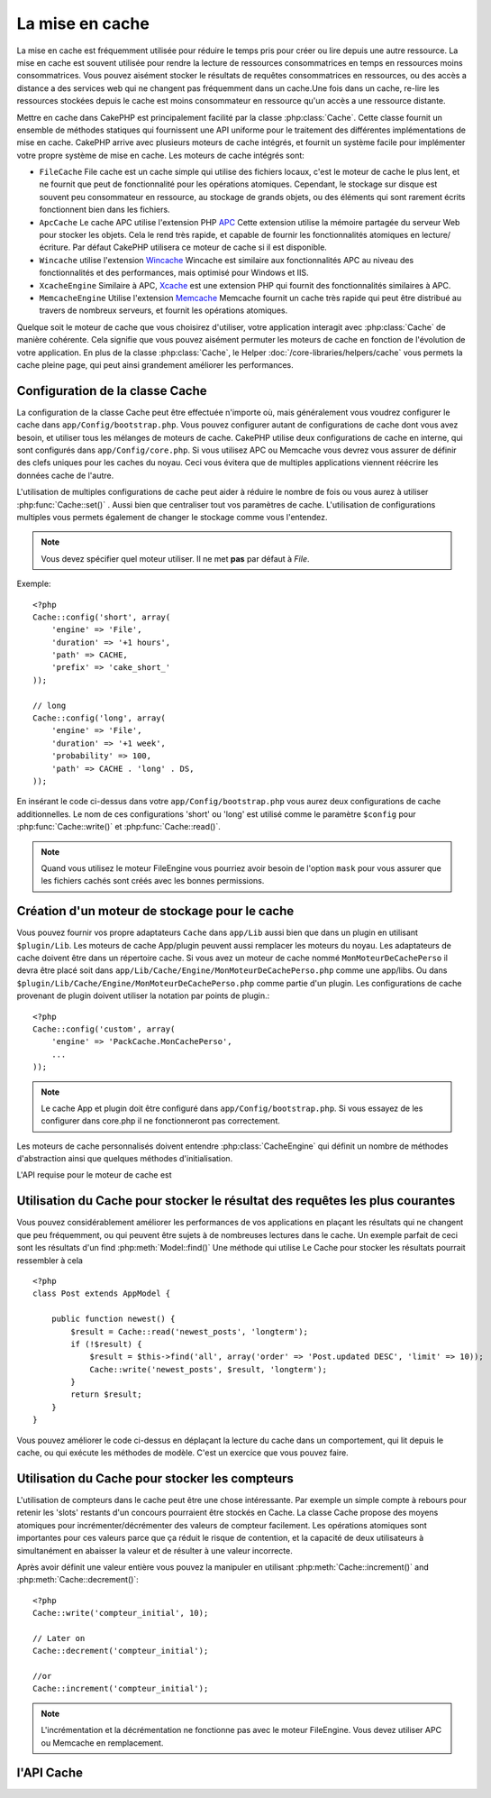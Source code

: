 La mise en cache
################

La mise en cache est fréquemment utilisée pour réduire le temps pris pour
créer ou lire depuis une autre ressource. La mise en cache est souvent 
utilisée pour rendre la lecture de ressources consommatrices en temps en 
ressources moins consommatrices. Vous pouvez aisément stocker le résultats
de requêtes consommatrices en ressources, ou des accès a distance a des 
services web qui ne changent pas fréquemment dans un cache.Une fois dans 
un cache, re-lire les ressources stockées depuis le cache est moins  
consommateur en ressource qu'un accès a une ressource distante. 

Mettre en cache dans CakePHP est principalement facilité par la classe 
:php:class:`Cache`. Cette classe fournit un ensemble de méthodes
statiques qui fournissent une API uniforme pour le traitement des 
différentes implémentations de mise en cache. CakePHP arrive avec plusieurs
moteurs de cache intégrés, et fournit un système facile pour implémenter
votre propre système de mise en cache. Les moteurs de cache intégrés sont:

* ``FileCache`` File cache est un cache simple qui utilise des fichiers
  locaux, c'est le moteur de cache le plus lent, et ne fournit que peut
  de fonctionnalité pour les opérations atomiques. Cependant, le stockage
  sur disque est souvent peu consommateur en ressource, au stockage de 
  grands objets, ou des éléments qui sont rarement écrits fonctionnent
  bien dans les fichiers.
* ``ApcCache`` Le cache APC utilise l'extension PHP `APC <http://php.net/apc>`_ 
  Cette extension utilise la mémoire partagée du serveur Web pour stocker
  les objets. Cela le rend très rapide, et capable de fournir les 
  fonctionnalités atomiques en lecture/écriture.
  Par défaut CakePHP utilisera ce moteur de cache si il est disponible.
* ``Wincache`` utilise l'extension `Wincache <http://php.net/wincache>`_
  Wincache est similaire aux fonctionnalités APC au niveau des fonctionnalités
  et des performances, mais optimisé pour Windows et IIS.
* ``XcacheEngine``  Similaire à APC, `Xcache <http://xcache.lighttpd.net/>`_
  est une extension PHP qui fournit des fonctionnalités similaires à APC.
* ``MemcacheEngine`` Utilise l'extension `Memcache <http://php.net/memcache>`_
  Memcache fournit un cache très rapide qui peut être distribué au travers
  de nombreux serveurs, et fournit les opérations atomiques.

Quelque soit le moteur de cache que vous choisirez d'utiliser, votre application
interagit avec :php:class:`Cache` de manière cohérente. Cela signifie que vous
pouvez aisément permuter les moteurs de cache en fonction de l'évolution de
votre application. En plus de la classe :php:class:`Cache`, le Helper
:doc:`/core-libraries/helpers/cache` vous permets la cache pleine page, qui
peut ainsi grandement améliorer les performances.

Configuration de la classe Cache
================================

La configuration de la classe Cache peut être effectuée n'importe où, mais
généralement vous voudrez configurer le cache dans ``app/Config/bootstrap.php``.
Vous pouvez configurer autant de configurations de cache dont vous avez
besoin, et utiliser tous les mélanges de moteurs de cache. CakePHP utilise
deux configurations de cache en interne, qui sont configurés dans
``app/Config/core.php``. Si vous utilisez APC ou Memcache vous devrez vous
assurer de définir des clefs uniques pour les caches du noyau. Ceci vous
évitera que de multiples applications viennent réécrire les données cache
de l'autre. 


L'utilisation de multiples configurations de cache peut aider à réduire 
le nombre de fois ou vous aurez à utiliser :php:func:`Cache::set()` .
Aussi bien que centraliser tout vos paramètres de cache. L'utilisation
de configurations multiples vous permets également de changer le stockage
comme vous l'entendez.


.. note::

    Vous devez spécifier quel moteur utiliser. Il ne met **pas** par défaut
    à `File`.
    

Exemple::

    <?php
    Cache::config('short', array(
        'engine' => 'File',  
        'duration' => '+1 hours',  
        'path' => CACHE,  
        'prefix' => 'cake_short_'
    ));

    // long  
    Cache::config('long', array(  
        'engine' => 'File',  
        'duration' => '+1 week',  
        'probability' => 100,  
        'path' => CACHE . 'long' . DS,  
    ));

En insérant le code ci-dessus dans votre ``app/Config/bootstrap.php`` vous
aurez deux configurations de cache additionnelles. Le nom de ces 
configurations 'short' ou 'long' est utilisé comme le paramètre ``$config``
pour :php:func:`Cache::write()` et  :php:func:`Cache::read()`.


.. note::

    Quand vous utilisez le moteur FileEngine vous pourriez avoir besoin de
    l'option ``mask`` pour vous assurer que les fichiers cachés sont
    créés avec les bonnes permissions.

    
Création d'un moteur de stockage pour le cache
==============================================

Vous pouvez fournir vos propre adaptateurs ``Cache`` dans ``app/Lib``
aussi bien que dans un plugin en utilisant  ``$plugin/Lib``.
Les moteurs de cache App/plugin peuvent aussi  remplacer les moteurs
du noyau. Les adaptateurs de cache doivent être dans un répertoire cache.
Si vous avez un moteur de cache nommé ``MonMoteurDeCachePerso`` il devra
être placé soit dans ``app/Lib/Cache/Engine/MonMoteurDeCachePerso.php``
comme une app/libs. Ou dans ``$plugin/Lib/Cache/Engine/MonMoteurDeCachePerso.php``
comme partie d'un plugin. Les configurations de cache provenant de plugin
doivent utiliser la notation par points de plugin.::


    <?php
    Cache::config('custom', array(
        'engine' => 'PackCache.MonCachePerso',
        ...
    ));

.. note::

    Le cache App et plugin doit être configuré dans
    ``app/Config/bootstrap.php``. Si vous essayez de les configurer
    dans core.php il ne fonctionneront pas correctement.

Les moteurs de cache personnalisés doivent entendre 
:php:class:`CacheEngine` qui définit un nombre de méthodes d'abstraction
ainsi que quelques méthodes d'initialisation.    


L'API requise pour le moteur de cache est


.. php:class:: CacheEngine

    La classe de base pour tous les moteurs de cache utilisé avec le Cache.

.. php:method:: write($key, $value, $duration)

    :retourne: un booléen en cas de succès.

    Écrit la valeur d'une clef dans le cache, $duration spécifie
    la durée ou l'entrée existera dans le cache

.. php:method:: read($key)

    :retourne: La valeur cachée ou false en cas d'échec.

    Lit une clef depuis le cache. Retourne false pour indiquer
    que l'entrée à expirée ou n'existe pas.
    
.. php:method:: delete($key)

    :retourne: Un booléen true en cas de succès.

    Efface une clef depuis le cache. Retourne false pour indiquer que
    l'entrée n'existe pas ou ne peut être effacée.

.. php:method:: clear($check)

    :retourne: Un Booléen true en cas de succès.

    Efface toutes les clefs depuis le cache. Si $check est true, vous devez
    valider que chacune des valeurs est actuellement expirée.

    
.. php:method:: decrement($key, $offset = 1)

    :retourne: Un booléen true en cas de succès.

    Décrémente un nombre dans la clef et retourne la valeur décrémentée
   
.. php:method:: increment($key, $offset = 1)

    :retourne: Un bouléen true en cas de succès.

    Incrémente un nombre dans la clef et retourne la valeur incrémentée
   
.. php:method:: gc()

    Non requit, mais utilisé pour faire du nettoyage quand les ressources expires.
    Le moteur FileEngine utilise cela pour effacer les fichiers qui contiennent des
    contenus expirés

    
Utilisation du Cache pour stocker le résultat des requêtes les plus courantes
=============================================================================

Vous pouvez considérablement améliorer les performances de vos applications
en plaçant les résultats qui ne changent que peu fréquemment, ou qui peuvent
être sujets à de nombreuses lectures dans le cache. Un exemple parfait de
ceci sont les résultats d'un find :php:meth:`Model::find()`
Une méthode qui utilise Le Cache pour stocker les résultats pourrait ressembler à
cela ::

    <?php 
    class Post extends AppModel {
    
        public function newest() {
            $result = Cache::read('newest_posts', 'longterm');
            if (!$result) {
                $result = $this->find('all', array('order' => 'Post.updated DESC', 'limit' => 10));
                Cache::write('newest_posts', $result, 'longterm');
            }
            return $result;
        }
    }

Vous pouvez améliorer le code ci-dessus en déplaçant la lecture du cache 
dans un comportement, qui lit depuis le cache, ou qui exécute les méthodes
de modèle. 
C'est un exercice que vous pouvez faire.


Utilisation du Cache pour stocker les compteurs
===============================================

L'utilisation de compteurs dans le cache peut être une chose intéressante. Par
exemple un simple compte à rebours pour retenir les 'slots' restants d'un concours 
pourraient être stockés en Cache. La classe Cache propose des moyens atomiques pour
incrémenter/décrémenter des valeurs de compteur facilement.
Les opérations atomiques sont importantes pour ces valeurs parce que ça réduit
le risque de contention, et la capacité de deux utilisateurs à simultanément
en abaisser la valeur et de résulter à une valeur incorrecte.

Après avoir définit une valeur entière vous pouvez la manipuler en utilisant
:php:meth:`Cache::increment()` and :php:meth:`Cache::decrement()`::


    <?php
    Cache::write('compteur_initial', 10);

    // Later on
    Cache::decrement('compteur_initial');

    //or 
    Cache::increment('compteur_initial');

.. note::

    L'incrémentation et la décrémentation ne fonctionne pas avec le moteur FileEngine.
    Vous devez utiliser APC ou Memcache en remplacement.

    
l'API Cache
===========

.. php:class:: Cache

    La classe Cache dans CakePHP fournit un frontend générique pour
    plusieurs systèmes de cache backend. Différentes configurations
    de Cache et de moteurs peuvent être configurés dans votre
    app/Config/core.php

.. php:staticmethod:: config($name = null, $settings = array())

    ``Cache::config()`` est utilisé pour créer des configurations 
    de cache supplémentaire. Ces configurations supplémentaires
    peuvent avoir différentes durées, moteurs, chemins, ou préfixes
    que la configuration par défaut du cache.

.. php:staticmethod:: read($key, $config = 'default')

    Cache::read() est utilisé pour lire la valeur en cache stockée
    dans ``$key`` depuis le ``$config``. Si $config est null la
    configuration par défaut sera utilisée. ``Cache::read()`` retournera
    la valeur en cache si c'est un cache valide ou ``false`` si le
    cache a expiré ou n'existe pas. Le contenu du cache pourrait
    évaluer false, donc soyez sure que vous utilisez l'opérateur
    de comparaison stricte ``===`` ou ``!==``.

    
    Par exemple::

        <?php
        $cloud = Cache::read('cloud');

        if ($cloud !== false) {
            return $cloud;
        }

        // génération des données cloud
        // ...

        // stockage des donnée en cache 
        Cache::write('cloud', $cloud);
        return $cloud;


.. php:staticmethod:: write($key, $value, $config = 'default')

    Cache::write() Ecrira $value dans le cache. Vous pouvez lire ou 
    effacer cette valeur plus tard en vous y référant avec ``$key``..
    Vous pouvez spécifier une configuration optionnelle pour stocker
    le cache. Si il n'y a pas de ``$config`` de spécifié c'est la
    configuration par défaut qui sera appliquée. Cache::write()
    peut stocker n'importe quel type d'objet est est idéal pour
    stocker les résultats des finds de vos modèles.::

   
            if (($posts = Cache::read('posts')) === false) {
                $posts = $this->Post->find('all');
                Cache::write('posts', $posts);
            }

   Utiliser Cache::write() et Cache::read() pour aisément réduire le nombre
   de déplacement fait dans la base de donnée pour rechercher les posts.

.. php:staticmethod:: delete($key, $config = 'default')

    ``Cache::delete()`` vous permets d'enlever complètement un objet en cache
    du lieu de stockage.
    
.. php:staticmethod:: set($settings = array(), $value = null, $config = 'default')

    ``Cache::set()`` vous permets de réécrire temporairement les paramètres 
    de configs pour une opération (habituellement une lecture ou écriture). 
    Si vous utilisez ``Cache::set()`` pour changer les paramètres pour une
    écriture, vous devez aussi utiliser ``Cache::set()`` avant de lire les données
    en retour. Si vous ne faites pas cela, les paramètres par défauts seront 
    utilisés quand la clef de cache est lu.::

   
        <?php
        Cache::set(array('duration' => '+30 days'));
        Cache::write('results', $data);
    
        // plus tard
    
        Cache::set(array('duration' => '+30 days'));
        $results = Cache::read('results');

    Si vous trouvez que vous répétez l'appel à ``Cache::set()`` peut être
    devriez-vous créer une nouvelle  :php:func:`Cache::config()`. Qui 
    enlèvera les besoins d'appeler ``Cache::set()``.

    
.. php:staticmethod:: increment($key, $offset = 1, $config = 'default')

    Incrémente de manière atomique une valeur stockée dans le moteur de cache.
    Idéal pour modifier un compteur ou des valeurs de sémaphore.
   
.. php:staticmethod:: decrement($key, $offset = 1, $config = 'default')

    Décrémente de manière atomique une valeur stockée dans le moteur de cache.
    Idéal pour modifier un compteur ou des valeurs de sémaphore.

.. php:staticmethod:: clear($check, $config = 'default')

    Détruit toutes les valeurs en cache pour une configuration de cache. Dans
    les moteurs comme Apc, Memcache et Wincache le préfixe de configuration de
    cache est utilisé pour enlever les entrées de cache.
    Soyez sûre que différentes configuration de cache ont différent préfixe.

.. php:staticmethod:: gc($config)

    Entrée Garbage collects dans la configuration du cache . Utiliser principalement
    par FileEngine. Il devrait être mis en œuvre par n'importe quel moteur de cache
    qui requiert des évictions manuelle de donnée en cache.
    
.. meta::
    :title lang=en: Caching
    :keywords lang=en: uniform api,xcache,cache engine,cache system,atomic operations,php class,disk storage,static methods,php extension,consistent manner,similar features,apc,memcache,queries,cakephp,elements,servers,memory
